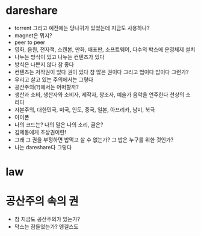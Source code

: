 * dareshare

- torrent 그리고 예전에는 당나귀가 있었는데 지금도 사용하나?
- magnet은 뭐지? 
- peer to peer
- 영화, 음원, 전자책, 스캔본, 만화, 배포판, 소프트웨어, 다수의 박스에 운영체제 설치
- 나누는 방식이 있고 나누는 컨텐츠가 있다
- 방식은 나쁜지 않다 참 좋다
- 컨텐츠는 저작권이 있다 권이 있다 참 많은 권이다 그리고 법이다 밥이다 그런가?
- 우리고 살고 있는 주의에서는 그렇다
- 공산주의(?)에서는 어떠할까? 
- 생산과 소비, 생산자와 소비자, 제작자, 창조자, 예술가 음악을 연주한다 천상의 소리다
- 자본주의, 대한민국, 미국, 인도, 중국, 일본, 아프리카, 남미, 북극
- 아이폰
- 나의 코드는? 나의 말은 나의 소리, 글은?
- 김제동에게 초상권이란!
- 그래 그 권을 부정하면 밥먹고 살 수 없는가? 그 밥은 누구를 위한 것인가? 
- 나는 dareshare다 그렇다 

* law

* 공산주의 속의 권

- 참 지금도 공산주의가 있는가?
- 막스는 잠들었는가? 엥겔스도 
